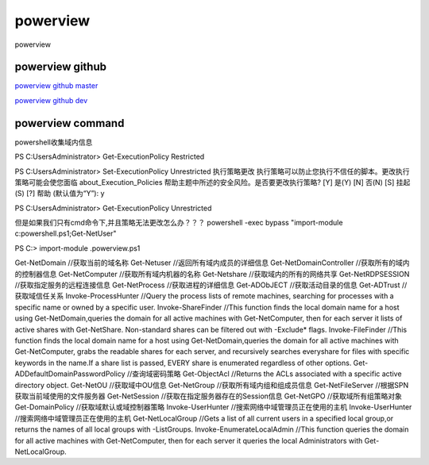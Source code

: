 powerview
===========================

powerview


powerview github
-----------------

`powerview github master`_

`powerview github dev`_

.. _powerview github master: https://github.com/PowerShellMafia/PowerSploit/blob/master/Recon/PowerView.ps1#L13403
.. _powerview github dev: https://github.com/PowerShellMafia/PowerSploit/blob/dev/Recon/PowerView.ps1



powerview command
-----------------
powershell收集域内信息

PS C:\Users\Administrator> Get-ExecutionPolicy
Restricted

PS C:\Users\Administrator> Set-ExecutionPolicy Unrestricted
执行策略更改
执行策略可以防止您执行不信任的脚本。更改执行策略可能会使您面临 about_Execution_Policies
帮助主题中所述的安全风险。是否要更改执行策略?
[Y] 是(Y)  [N] 否(N)  [S] 挂起(S)  [?] 帮助 (默认值为“Y”): y

PS C:\Users\Administrator> Get-ExecutionPolicy
Unrestricted

但是如果我们只有cmd命令下,并且策略无法更改怎么办？？？
powershell -exec bypass "import-module c:\powershell.ps1;Get-NetUser"

PS C:\> import-module .\powerview.ps1

Get-NetDomain	//获取当前的域名称
Get-Netuser	//返回所有域内成员的详细信息
Get-NetDomainController	//获取所有的域内的控制器信息
Get-NetComputer	//获取所有域内机器的名称
Get-Netshare	//获取域内的所有的网络共享
Get-NetRDPSESSION	//获取指定服务的远程连接信息
Get-NetProcess	//获取进程的详细信息
Get-ADObJECT	//获取活动目录的信息
Get-ADTrust	//获取域信任关系
Invoke-ProcessHunter	//Query the process lists of remote machines, searching for processes with a specific name or owned by a specific user.
Invoke-ShareFinder	//This function finds the local domain name for a host using Get-NetDomain,queries the domain for all active machines with Get-NetComputer, then for each server it lists of active shares with Get-NetShare. Non-standard shares can be filtered out with -Exclude* flags.
Invoke-FileFinder	//This function finds the local domain name for a host using Get-NetDomain,queries the domain for all active machines with Get-NetComputer, grabs the readable shares for each server, and recursively searches everyshare for files with specific keywords in the name.If a share list is passed, EVERY share is enumerated regardless of other options.
Get-ADDefaultDomainPasswordPolicy	//查询域密码策略
Get-ObjectAcl	//Returns the ACLs associated with a specific active directory object.
Get-NetOU	//获取域中OU信息
Get-NetGroup	//获取所有域内组和组成员信息
Get-NetFileServer	//根据SPN获取当前域使用的文件服务器
Get-NetSession	//获取在指定服务器存在的Session信息
Get-NetGPO	//获取域所有组策略对象
Get-DomainPolicy	//获取域默认或域控制器策略
Invoke-UserHunter	//搜索网络中域管理员正在使用的主机
Invoke-UserHunter	//搜索网络中域管理员正在使用的主机
Get-NetLocalGroup	//Gets a list of all current users in a specified local group,or returns the names of all local groups with -ListGroups.
Invoke-EnumerateLocalAdmin	//This function queries the domain for all active machines with Get-NetComputer, then for each server it queries the local Administrators with Get-NetLocalGroup.









